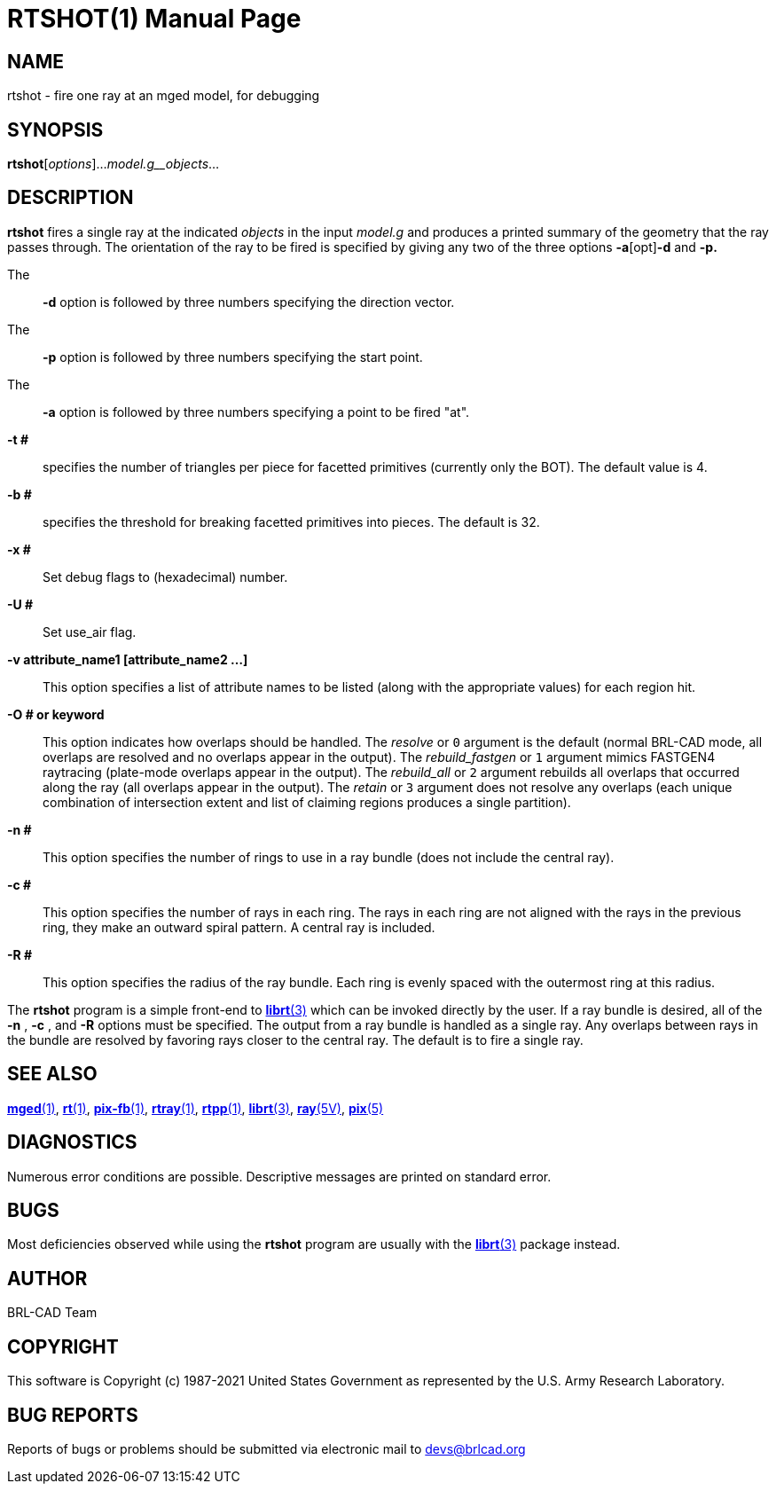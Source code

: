 = RTSHOT(1)
BRL-CAD Team
:doctype: manpage
:man manual: BRL-CAD
:man source: BRL-CAD
:page-layout: base

== NAME

rtshot - fire one ray at an mged model, for debugging

== SYNOPSIS

*rtshot*[_options_]..._model.g__objects_...

== DESCRIPTION

[cmd]*rtshot* fires a single ray at the indicated __objects__ in the input __model.g__ and produces a printed summary of the geometry that the ray passes through. The orientation of the ray to be fired is specified by giving any two of the three options [opt]*-a*[opt]*-d* and [opt]*-p.*

The::
[opt]*-d* option is followed by three numbers specifying the direction vector.

The::
[opt]*-p* option is followed by three numbers specifying the start point.

The::
[opt]*-a* option is followed by three numbers specifying a point to be fired "at".

*-t #*::
specifies the number of triangles per piece for facetted primitives (currently only the BOT). The default value is 4.

*-b #*::
specifies the threshold for breaking facetted primitives into pieces. The default is 32.

*-x #*::
Set debug flags to (hexadecimal) number.

*-U #*::
Set use_air flag.

*-v attribute_name1 [attribute_name2 ...]*::
This option specifies a list of attribute names to be listed (along with the appropriate values) for each region hit.

*-O # or keyword*::
This option indicates how overlaps should be handled. The __resolve__ or `0` argument is the default (normal BRL-CAD mode, all overlaps are resolved and no overlaps appear in the output). The __rebuild_fastgen__ or `1` argument mimics FASTGEN4 raytracing (plate-mode overlaps appear in the output). The __rebuild_all__ or `2` argument rebuilds all overlaps that occurred along the ray (all overlaps appear in the output). The __retain__ or `3` argument does not resolve any overlaps (each unique combination of intersection extent and list of claiming regions produces a single partition).

*-n #*::
This option specifies the number of rings to use in a ray bundle (does not include the central ray).

*-c #*::
This option specifies the number of rays in each ring. The rays in each ring are not aligned with the rays in the previous ring, they make an outward spiral pattern. A central ray is included.

*-R #*::
This option specifies the radius of the ray bundle. Each ring is evenly spaced with the outermost ring at this radius.

The [cmd]*rtshot* program is a simple front-end to xref:man:3/librt.adoc[*librt*(3)] which can be invoked directly by the user. If a ray bundle is desired, all of the [opt]*-n* , [opt]*-c* , and [opt]*-R* options must be specified. The output from a ray bundle is handled as a single ray. Any overlaps between rays in the bundle are resolved by favoring rays closer to the central ray. The default is to fire a single ray.

== SEE ALSO

xref:man:1/mged.adoc[*mged*(1)], xref:man:1/rt.adoc[*rt*(1)], xref:man:1/pix-fb.adoc[*pix-fb*(1)], xref:man:1/rtray.adoc[*rtray*(1)], xref:man:1/rtpp.adoc[*rtpp*(1)], xref:man:3/librt.adoc[*librt*(3)], xref:man:5V/ray.adoc[*ray*(5V)], xref:man:5/pix.adoc[*pix*(5)]

== DIAGNOSTICS

Numerous error conditions are possible. Descriptive messages are printed on standard error.

== BUGS

Most deficiencies observed while using the [cmd]*rtshot* program are usually with the xref:man:3/librt.adoc[*librt*(3)] package instead.

== AUTHOR

BRL-CAD Team

== COPYRIGHT

This software is Copyright (c) 1987-2021 United States Government as represented by the U.S. Army Research Laboratory.

== BUG REPORTS

Reports of bugs or problems should be submitted via electronic mail to mailto:devs@brlcad.org[]